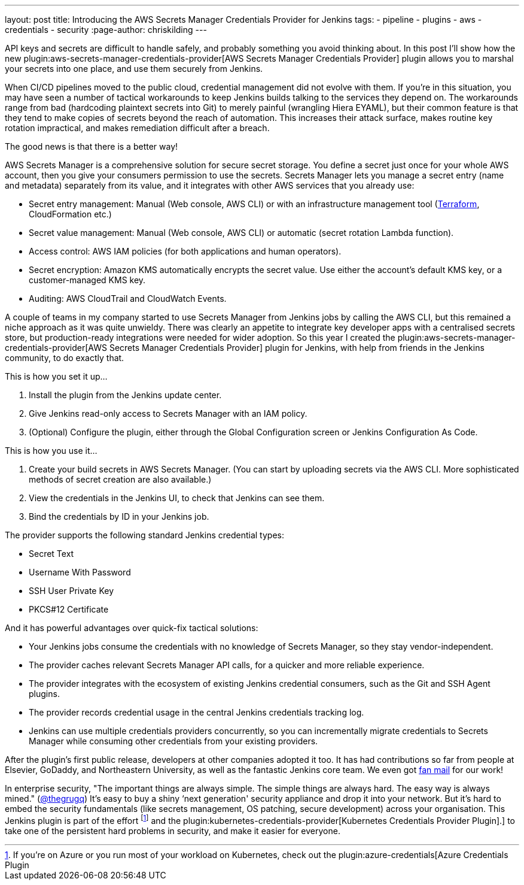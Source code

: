 ---
layout: post
title: Introducing the AWS Secrets Manager Credentials Provider for Jenkins
tags:
- pipeline
- plugins
- aws
- credentials
- security
:page-author: chriskilding
---

API keys and secrets are difficult to handle safely, and probably something you avoid thinking about. In this post I'll show how the new plugin:aws-secrets-manager-credentials-provider[AWS Secrets Manager Credentials Provider] plugin allows you to marshal your secrets into one place, and use them securely from Jenkins.

When CI/CD pipelines moved to the public cloud, credential management did not evolve with them. If you're in this situation, you may have seen a number of tactical workarounds to keep Jenkins builds talking to the services they depend on. The workarounds range from bad (hardcoding plaintext secrets into Git) to merely painful (wrangling Hiera EYAML), but their common feature is that they tend to make copies of secrets beyond the reach of automation. This increases their attack surface, makes routine key rotation impractical, and makes remediation difficult after a breach.

The good news is that there is a better way!

AWS Secrets Manager is a comprehensive solution for secure secret storage. You define a secret just once for your whole AWS account, then you give your consumers permission to use the secrets. Secrets Manager lets you manage a secret entry (name and metadata) separately from its value, and it integrates with other AWS services that you already use:

- Secret entry management: Manual (Web console, AWS CLI) or with an infrastructure management tool (https://www.terraform.io/docs/providers/aws/r/secretsmanager_secret.html[Terraform], CloudFormation etc.)
- Secret value management: Manual (Web console, AWS CLI) or automatic (secret rotation Lambda function).
- Access control: AWS IAM policies (for both applications and human operators).
- Secret encryption: Amazon KMS automatically encrypts the secret value. Use either the account's default KMS key, or a customer-managed KMS key.
- Auditing: AWS CloudTrail and CloudWatch Events.

A couple of teams in my company started to use Secrets Manager from Jenkins jobs by calling the AWS CLI, but this remained a niche approach as it was quite unwieldy. There was clearly an appetite to integrate key developer apps with a centralised secrets store, but production-ready integrations were needed for wider adoption. So this year I created the plugin:aws-secrets-manager-credentials-provider[AWS Secrets Manager Credentials Provider] plugin for Jenkins, with help from friends in the Jenkins community, to do exactly that.

This is how you set it up...

1. Install the plugin from the Jenkins update center.
2. Give Jenkins read-only access to Secrets Manager with an IAM policy.
3. (Optional) Configure the plugin, either through the Global Configuration screen or Jenkins Configuration As Code.

This is how you use it...

1. Create your build secrets in AWS Secrets Manager. (You can start by uploading secrets via the AWS CLI. More sophisticated methods of secret creation are also available.)
2. View the credentials in the Jenkins UI, to check that Jenkins can see them.
3. Bind the credentials by ID in your Jenkins job.

The provider supports the following standard Jenkins credential types:

- Secret Text
- Username With Password
- SSH User Private Key
- PKCS#12 Certificate

And it has powerful advantages over quick-fix tactical solutions:

- Your Jenkins jobs consume the credentials with no knowledge of Secrets Manager, so they stay vendor-independent.
- The provider caches relevant Secrets Manager API calls, for a quicker and more reliable experience.
- The provider integrates with the ecosystem of existing Jenkins credential consumers, such as the Git and SSH Agent plugins.
- The provider records credential usage in the central Jenkins credentials tracking log.
- Jenkins can use multiple credentials providers concurrently, so you can incrementally migrate credentials to Secrets Manager while consuming other credentials from your existing providers.

After the plugin's first public release, developers at other companies adopted it too. It has had contributions so far from people at Elsevier, GoDaddy, and Northeastern University, as well as the fantastic Jenkins core team. We even got https://github.com/jenkinsci/aws-secrets-manager-credentials-provider-plugin/pull/8#issuecomment-543721057[fan mail] for our work!

In enterprise security, "The important things are always simple. The simple things are always hard. The easy way is always mined." (https://medium.com/@thegrugq/equihax-fact-enabled-wild-speculation-21fd59aa39e2[@thegrugq]) It's easy to buy a shiny ‘next generation' security appliance and drop it into your network. But it's hard to embed the security fundamentals (like secrets management, OS patching, secure development) across your organisation. This Jenkins plugin is part of the effort footnote:[If you're on Azure or you run most of your workload on Kubernetes, check out the plugin:azure-credentials[Azure Credentials Plugin] and the plugin:kubernetes-credentials-provider[Kubernetes Credentials Provider Plugin].] to take one of the persistent hard problems in security, and make it easier for everyone.
